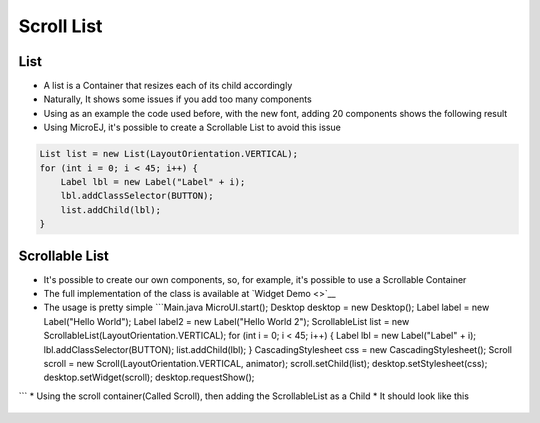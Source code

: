 Scroll List
===========

List
----

-  A list is a Container that resizes each of its child accordingly
-  Naturally, It shows some issues if you add too many components
-  Using as an example the code used before, with the new font, adding
   20 components shows the following result |image0|
-  Using MicroEJ, it's possible to create a Scrollable List to avoid
   this issue

.. code:: java

            List list = new List(LayoutOrientation.VERTICAL);
            for (int i = 0; i < 45; i++) {
                Label lbl = new Label("Label" + i);
                lbl.addClassSelector(BUTTON);
                list.addChild(lbl);
            }

Scrollable List
---------------

-  It's possible to create our own components, so, for example, it's
   possible to use a Scrollable Container
-  The full implementation of the class is available at `Widget
   Demo <>`__
-  The usage is pretty simple \`\`\`Main.java MicroUI.start(); Desktop
   desktop = new Desktop(); Label label = new Label("Hello World");
   Label label2 = new Label("Hello World 2"); ScrollableList list = new
   ScrollableList(LayoutOrientation.VERTICAL); for (int i = 0; i < 45;
   i++) { Label lbl = new Label("Label" + i);
   lbl.addClassSelector(BUTTON); list.addChild(lbl); }
   CascadingStylesheet css = new CascadingStylesheet(); Scroll scroll =
   new Scroll(LayoutOrientation.VERTICAL, animator);
   scroll.setChild(list); desktop.setStylesheet(css);
   desktop.setWidget(scroll); desktop.requestShow();

\`\`\` \* Using the scroll container(Called Scroll), then adding the
ScrollableList as a Child \* It should look like this

.. figure:: images/scrollbar.png
   :alt: 

.. |image0| image:: images/listsample.png
